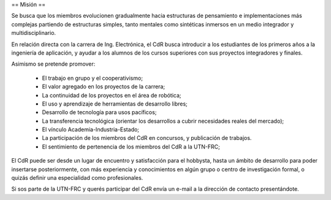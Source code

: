 == Misión ==

Se busca que los miembros evolucionen gradualmente hacia estructuras de pensamiento e implementaciones más complejas partiendo de estructuras simples, tanto mentales como sintéticas inmersos en un medio integrador y multidisciplinario.

En relación directa con la carrera de Ing. Electrónica, el CdR busca introducir a los estudiantes de los primeros años a la ingeniería de aplicación, y ayudar a los alumnos de los cursos superiores con sus proyectos integradores y finales.

Asimismo se pretende promover:

    * El trabajo en grupo y el cooperativismo;
    * El valor agregado en los proyectos de la carrera;
    * La continuidad de los proyectos en el área de robótica;
    * El uso y aprendizaje de herramientas de desarrollo libres;
    * Desarrollo de tecnología para usos pacíficos;
    * La transferencia tecnológica (orientar los desarrollos a cubrir necesidades reales del mercado);
    * El vínculo Academia-Industria-Estado;
    * La participación de los miembros del CdR en concursos, y publicación de trabajos.
    * El sentimiento de pertenencia de los miembros del CdR a la UTN-FRC;

El CdR puede ser desde un lugar de encuentro y satisfacción para el hobbysta, hasta un ámbito de desarrollo para poder insertarse posteriormente, con más experiencia y conocimientos en algún grupo o centro de investigación formal, o quizás definir una especialidad como profesionales.

Si sos parte de la UTN-FRC y querés participar del CdR envía un e-mail a la dirección de contacto presentándote.
